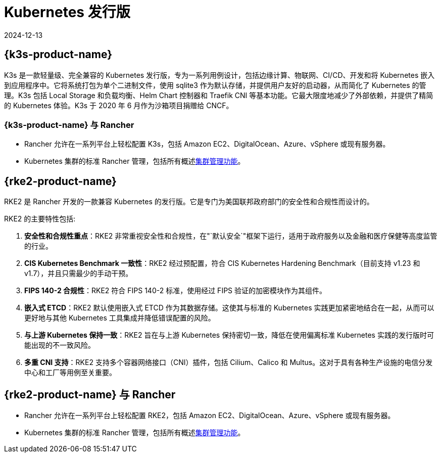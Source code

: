 = Kubernetes 发行版
:page-languages: [en, zh]
:revdate: 2024-12-13
:page-revdate: {revdate}

== {k3s-product-name}
K3s 是一款轻量级、完全兼容的 Kubernetes 发行版，专为一系列用例设计，包括边缘计算、物联网、CI/CD、开发和将 Kubernetes 嵌入到应用程序中。它将系统打包为单个二进制文件，使用 sqlite3 作为默认存储，并提供用户友好的启动器，从而简化了 Kubernetes 的管理。K3s 包括 Local Storage 和负载均衡、Helm Chart 控制器和 Traefik CNI 等基本功能。它最大限度地减少了外部依赖，并提供了精简的 Kubernetes 体验。K3s 于 2020 年 6 月作为沙箱项目捐赠给 CNCF。

=== {k3s-product-name} 与 Rancher

* Rancher 允许在一系列平台上轻松配置 K3s，包括 Amazon EC2、DigitalOcean、Azure、vSphere 或现有服务器。
* Kubernetes 集群的标准 Rancher 管理，包括所有概述xref:cluster-deployment/cluster-deployment.adoc#_不同类型集群的管理功能[集群管理功能]。

== {rke2-product-name}

RKE2 是 Rancher 开发的一款兼容 Kubernetes 的发行版。它是专门为美国联邦政府部门的安全性和合规性而设计的。

RKE2 的主要特性包括:

. *安全性和合规性重点*：RKE2 非常重视安全性和合规性，在"`默认安全`"框架下运行，适用于政府服务以及金融和医疗保健等高度监管的行业。
. *CIS Kubernetes Benchmark 一致性*：RKE2 经过预配置，符合 CIS Kubernetes Hardening Benchmark（目前支持 v1.23 和 v1.7），并且只需最少的手动干预。
. *FIPS 140-2 合规性*：RKE2 符合 FIPS 140-2 标准，使用经过 FIPS 验证的加密模块作为其组件。
. *嵌入式 ETCD*：RKE2 默认使用嵌入式 ETCD 作为其数据存储。这使其与标准的 Kubernetes 实践更加紧密地结合在一起，从而可以更好地与其他 Kubernetes 工具集成并降低错误配置的风险。
. *与上游 Kubernetes 保持一致*：RKE2 旨在与上游 Kubernetes 保持密切一致，降低在使用偏离标准 Kubernetes 实践的发行版时可能出现的不一致风险。
. *多重 CNI 支持*：RKE2 支持多个容器网络接口（CNI）插件，包括 Cilium、Calico 和 Multus。这对于具有各种生产设施的电信分发中心和工厂等用例至关重要。

== {rke2-product-name} 与 Rancher

* Rancher 允许在一系列平台上轻松配置 RKE2，包括 Amazon EC2、DigitalOcean、Azure、vSphere 或现有服务器。
* Kubernetes 集群的标准 Rancher 管理，包括所有概述xref:cluster-deployment/cluster-deployment.adoc#_不同类型集群的管理功能[集群管理功能]。
